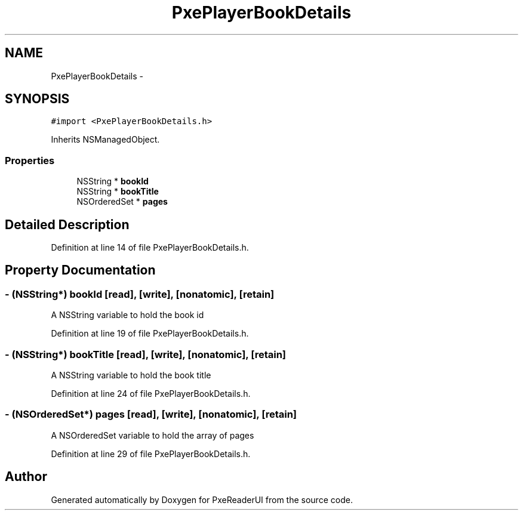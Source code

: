 .TH "PxePlayerBookDetails" 3 "Mon Apr 28 2014" "PxeReaderUI" \" -*- nroff -*-
.ad l
.nh
.SH NAME
PxePlayerBookDetails \- 
.SH SYNOPSIS
.br
.PP
.PP
\fC#import <PxePlayerBookDetails\&.h>\fP
.PP
Inherits NSManagedObject\&.
.SS "Properties"

.in +1c
.ti -1c
.RI "NSString * \fBbookId\fP"
.br
.ti -1c
.RI "NSString * \fBbookTitle\fP"
.br
.ti -1c
.RI "NSOrderedSet * \fBpages\fP"
.br
.in -1c
.SH "Detailed Description"
.PP 
Definition at line 14 of file PxePlayerBookDetails\&.h\&.
.SH "Property Documentation"
.PP 
.SS "- (NSString*) bookId\fC [read]\fP, \fC [write]\fP, \fC [nonatomic]\fP, \fC [retain]\fP"
A NSString variable to hold the book id 
.PP
Definition at line 19 of file PxePlayerBookDetails\&.h\&.
.SS "- (NSString*) bookTitle\fC [read]\fP, \fC [write]\fP, \fC [nonatomic]\fP, \fC [retain]\fP"
A NSString variable to hold the book title 
.PP
Definition at line 24 of file PxePlayerBookDetails\&.h\&.
.SS "- (NSOrderedSet*) pages\fC [read]\fP, \fC [write]\fP, \fC [nonatomic]\fP, \fC [retain]\fP"
A NSOrderedSet variable to hold the array of pages 
.PP
Definition at line 29 of file PxePlayerBookDetails\&.h\&.

.SH "Author"
.PP 
Generated automatically by Doxygen for PxeReaderUI from the source code\&.

